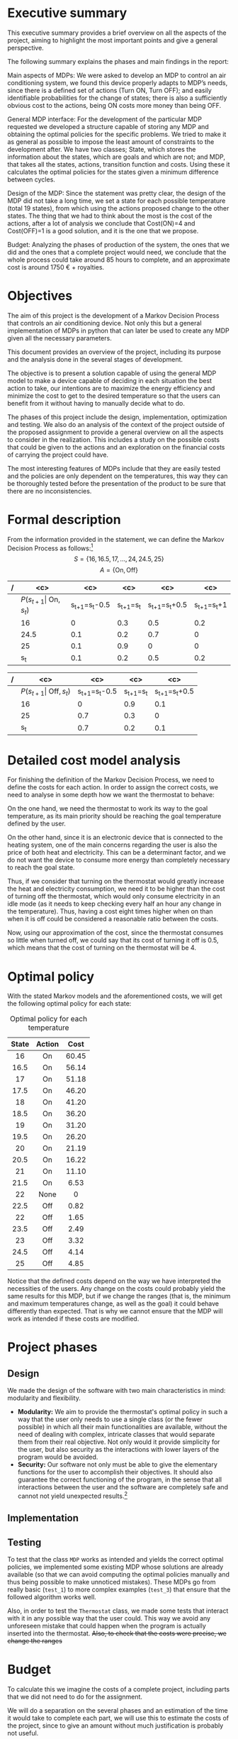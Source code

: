 #+options: toc:nil H:3
#+latex_header: \usepackage{graphicx}
#+LATEX: \setlength\parindent{0pt}
#+latex_header: \usepackage{fancyhdr}
#+latex_header: \pagestyle{fancy}
#+latex_header: \setlength\headheight{26pt}
#+latex_header: \rhead{\includegraphics[width=4cm]{Logo-uc3m.jpg}}
#+latex_header: \lhead{L. Camacho, V. Carnicero\newline Operating Systems\newline Report for the Assigment 3}
\begin{titlepage}

	\begin{center}
		\vspace*{80pt}

		\begin{LARGE}			\bf{Thermostat Project Report \\}
		\end{LARGE}
		\vspace{20pt}
		\textbf{
			Luis Camacho Portero (100472172)\\
			Víctor Carnicero Príncipe (100472280)}\\
		\vspace{40pt}
		\includegraphics{Logo-uc3m.jpg} \\
		\vspace{40pt}

\begin{Large}
		Artificial Intelligence\\
		\vspace{10pt}
		Course 2022-2023\\
\end{Large}
		\vspace{30pt}
		\vspace{30pt}


		\vspace{20pt}


	\end{center}
\pagenumbering{gobble}
\end{titlepage}
\newpage
\thispagestyle{empty}
\tableofcontents
\pagenumbering{arabic}
\setcounter{page}{1}
\newpage
* Executive summary
This executive summary provides a brief overview on all the aspects of the project, aiming to highlight the most important points and give a general perspective.

The following summary explains the phases and main findings in the report:

Main aspects of MDPs: We were asked to develop an MDP to control an air conditioning system, we found this device properly adapts to MDP’s needs, since there is a defined set of actions (Turn ON, Turn OFF); and easily identifiable probabilities for the change of states; there is also a sufficiently obvious cost to the actions, being ON costs more money than being OFF.

General MDP interface: For the development of the particular MDP requested we developed a structure capable of storing any MDP and obtaining the optimal policies for the specific problems. We tried to make it as general as possible to impose the least amount of constraints to the development after. We have two classes; State, which stores the information about the states, which are goals and which are not; and MDP, that takes all the states, actions, transition function and costs. Using these it calculates the optimal policies for the states given a minimum difference between cycles.

Design of the MDP: Since the statement was pretty clear, the design of the MDP did not take a long time, we set a state for each possible temperature (total 19 states), from which using the actions proposed change to the other states. The thing that we had to think about the most is the cost of the actions, after a lot of analysis we conclude that  Cost(ON)=4 and Cost(OFF)=1 is a good solution, and it is the one that we propose.

Budget: Analyzing the phases of production  of the system, the ones that we did and the ones that a complete project would need, we conclude that the whole process could take around 85 hours to complete, and an approximate cost is around 1750 € + royalties.
\newpage
* Objectives
The aim of this project is the development of a Markov Decision Process that controls an air conditioning device. Not only this but a general implementation of MDPs in python that can later be used to create any MDP given all the necessary parameters.

This document provides an overview of the project, including its purpose and the analysis done in the several stages of development.

The objective is to present a solution capable of using the general MDP model to make a device capable of deciding in each situation the best action to take, our intentions are to maximize the energy efficiency and minimize the cost to get to the desired temperature so that the users can benefit from it without having to manually decide what to do.

The phases of this project include the design, implementation, optimization and testing. We also do an analysis of the context of the project outside of the proposed assignment to provide a general overview on all the aspects to consider in the realization. This includes a study on the possible costs that could be given to the actions and an exploration on the financial costs of carrying the project could have.

The most interesting features of MDPs include that they are easily tested and the policies are only dependent on the temperatures, this way they can be thoroughly tested before the presentation of the product to be sure that there are no inconsistencies.
\newpage
* Formal description
From the information provided in the statement, we can define the Markov Decision Process as follows:[fn:1]
\[S= \{16,16.5,17, \dots ,24, 24.5,25\}\]
\[A=\{\text{On}, \text{Off}\}\]

| / |              <c>              |       <c>       |     <c>     |       <c>       |      <c>      |
|---+-------------------------------+-----------------+-------------+-----------------+---------------|
|   | \(P(s_{t+1} \rvert\ \text{On},s_t)\) | s_{t+1}=s_t-0.5 | s_{t+1}=s_t | s_{t+1}=s_t+0.5 | s_{t+1}=s_t+1 |
|---+-------------------------------+-----------------+-------------+-----------------+---------------|
|   |              16               |        0        |     0.3     |       0.5       |      0.2      |
|   |             24.5              |       0.1       |     0.2     |       0.7       |       0       |
|   |              25               |       0.1       |     0.9     |        0        |       0       |
|   |              s_t              |       0.1       |     0.2     |       0.5       |      0.2      |
|---+-------------------------------+-----------------+-------------+-----------------+---------------|

| / |              <c>               |       <c>       |     <c>     |       <c>       |
|---+--------------------------------+-----------------+-------------+-----------------|
|   | \(P(s_{t+1} \rvert\ \text{Off},s_t)\) | s_{t+1}=s_t-0.5 | s_{t+1}=s_t | s_{t+1}=s_t+0.5 |
|---+--------------------------------+-----------------+-------------+-----------------|
|   |               16               |        0        |     0.9     |       0.1       |
|   |               25               |       0.7       |     0.3     |        0        |
|   |              s_t               |       0.7       |     0.2     |       0.1       |
|---+--------------------------------+-----------------+-------------+-----------------|
\newpage
* Detailed cost model analysis
For finishing the definition of the Markov Decision Process, we need to define the costs for each action. In order to assign the correct costs, we need to analyse in some depth how we want the thermostat to behave:

On the one hand, we need the thermostat to work its way to the goal temperature, as its main priority should be reaching the goal temperature defined by the user.

On the other hand, since it is an electronic device that is connected to the heating system, one of the main concerns regarding the user is also the price of both heat and electricity. This can be a determinant factor, and we do not want the device to consume more energy than completely necessary to reach the goal state.

Thus, if we consider that turning on the thermostat would greatly increase the heat and electricity consumption, we need it to be higher than the cost of turning off the thermostat, which would only consume electricity in an idle mode (as it needs to keep checking every half an hour any change in the temperature).
Thus, having a cost eight times higher when on than when it is off could be considered a reasonable ratio between the costs.

Now, using our approximation of the cost, since the thermostat consumes so little when turned off, we could say that its cost of turning it off is 0.5, which means that the cost of turning on the thermostat will be 4.

\newpage
* Optimal policy
With the stated Markov models and the aforementioned costs, we will get the following optimal policy for each state:
#+caption: Optimal policy for each temperature
|   <c>   |   <c>    |  <c>   |
| *State* | *Action* | *Cost* |
|---------+----------+--------|
|   16    |    On    | 60.45  |
|  16.5   |    On    | 56.14  |
|   17    |    On    | 51.18  |
|  17.5   |    On    | 46.20  |
|   18    |    On    | 41.20  |
|  18.5   |    On    | 36.20  |
|   19    |    On    | 31.20  |
|  19.5   |    On    | 26.20  |
|   20    |    On    | 21.19  |
|  20.5   |    On    | 16.22  |
|   21    |    On    | 11.10  |
|  21.5   |    On    |  6.53  |
|   22    |   None   |   0    |
|  22.5   |   Off    |  0.82  |
|   22    |   Off    |  1.65  |
|  23.5   |   Off    |  2.49  |
|   23    |   Off    |  3.32  |
|  24.5   |   Off    |  4.14  |
|   25    |   Off    |  4.85  |
|---------+----------+--------|

Notice that the defined costs depend on the way we have interpreted the necessities of the users. Any change on the costs could probably yield the same results for this MDP, but if we change the ranges (that is, the minimum and maximum temperatures change, as well as the goal) it could behave differently than expected. That is why we cannot ensure that the MDP will work as intended if these costs are modified.
\newpage
* Project phases
** Design
We made the design of the software with two main characteristics in mind: modularity and flexibility.
- *Modularity:* We aim to provide the thermostat's optimal policy in such a way that the user only needs to use a single class (or the fewer possible) in which all their main functionalities are available, without the need of dealing with complex, intricate classes that would separate them from their real objective. Not only would it provide simplicity for the user, but also security as the interactions with lower layers of the program would be avoided.
- *Security:* Our software not only must be able to give the elementary functions for the user to accomplish their objectives. It should also guarantee the correct functioning of the program, in the sense that all interactions between the user and the software are completely safe and cannot not yield unexpected results.[fn:2]

** Implementation

** Testing
To test that the class =MDP= works as intended and yields the correct optimal policies, we implemented some existing MDP whose solutions are already available (so that we can avoid computing the optimal policies manually and thus being possible to make unnoticed mistakes). These MDPs go from really basic (=test_1=) to more complex examples (=test_3=) that ensure that the followed algorithm works well.

Also, in order to test the =Thermostat= class, we made some tests that interact with it in any possible way that the user could. This way we avoid any unforeseen mistake that could happen when the program is actually inserted into the thermostat. +Also, to check that the costs were precise, we change the ranges+
\newpage
* Budget
To calculate this we imagine the costs of a complete project, including parts that we did not need to do for the assignment.

We will do a separation on the several phases and an estimation of the time it would take to complete each part, we will use this to estimate the costs of the project, since to give an amount without much justification is probably not useful.

To start we will propose a context for the development of the project, we are not going to treat this section as a way to express how much we would ask for, but do an objective analysis on the process and reach an estimation that can be translated to a real situation for a company that would want to carry out this project.  After reading what we are going to present they will be able to make an informed decision with an approximation of the real costs of the project.

We expect the process from start to finish would take around a month, taking into account that we would have to have several conversations with the clients to really understand the product that they want, since we doubt they would present such a precise description as given in the statement. It is also important to take into account the several updates on the project that we would have to present to the company to give feedback and the time lost due to the response time. This time, approximately would be around 20 hours.

After this we assume that an analysis on the several techniques that could be used to solve the problem is also necessary, the company is not going to ask for the development of an MDP, so we would have to do an analysis of the possible choices. More or less this could take 5 hours.

After deciding that we would use an MDP we would do the design, implementation and testing of the general model, make sure that it works correctly and that the organization is scalable, simple, efficient and coherent, which could add up up to 35 hours in total

It would also be necessary to adjust the general implementation to the specific problem of the clients, this would take much more time than what it has taken us, since we would want to be sure that it is a good and efficient solution, this would probably take the application of more specialized techniques, meaning that 10 more hours should be spent in this regard.

Finally the documentation, adjustment, and correcting bugs would take place. Being optimistic, this would be approximately 15 hours.

Thus, in total we will have spent \(20+5+35+10+15 = 85\) hours
We assume the time would be the total spent by all the people involved, not for each individual. Since it requires the expertise of qualified computer engineers, and assuming a constant rate of 15€/hour + *500€* of fixed costs on the project (that is, electricity supply, equipment, rent of the office...). We would say a project like this could cost around *1 750€*, of course the use of the software could have an additional cost that depends on the number of products sold with the software, which we think could be an amount between 0.5% - 5% of the selling price.
\newpage
* Conclusions
The project has not been very difficult, MDPs are very straightforward to implement, maybe the most challenging part has been the design and the optimization of the code.

We were indicated to develop the project in python but we think it may have been better to use a different programming language, since python may not adapt to the exclusive needs of MDPs, since it is an interpreted language the performance is not as good as other programming languages, also the management of parallelism in python is not the best, specially in markov decision processes, good parallelism can improve a lot the time used to obtain the result.

Overall we have learned a lot from the project, using in real programs the tools provided in class to solve a real world problem that could be used by a company to control their devices. It has also helped us consolidate the knowledge on MDPs and made us think more deeply about the minimal amount of information needed to have a successful program.

In every step we had to decide between memory and time,
* Footnotes

[fn:1] The costs will be defined later on in the cost-model analysis section.

[fn:2] We have already stated that we do not recomend changing the costs for each action. However, we just suggest it. We do not restrict the user from changing the costs if that is what they want.
